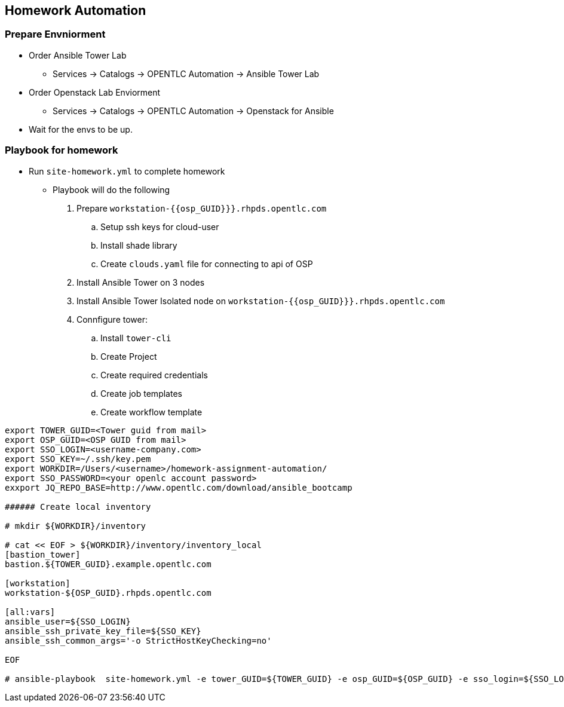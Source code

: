 == Homework Automation

=== Prepare Envniorment 

* Order Ansible Tower Lab 
** Services -> Catalogs -> OPENTLC Automation -> Ansible Tower Lab

* Order Openstack Lab Enviorment 
** Services -> Catalogs -> OPENTLC Automation -> Openstack for Ansible

* Wait for the envs to be up.

=== Playbook for homework

* Run `site-homework.yml` to complete homework

** Playbook will do the following

.  Prepare `workstation-{{osp_GUID}}}.rhpds.opentlc.com`
.. Setup ssh keys for cloud-user
.. Install shade library
.. Create `clouds.yaml` file for connecting to api of OSP
. Install Ansible Tower on 3 nodes
. Install Ansible Tower Isolated node on `workstation-{{osp_GUID}}}.rhpds.opentlc.com`
. Connfigure tower:
.. Install `tower-cli`
.. Create Project
.. Create required credentials
.. Create job templates
.. Create workflow template

[source,text]
----
export TOWER_GUID=<Tower guid from mail>
export OSP_GUID=<OSP GUID from mail>
export SSO_LOGIN=<username-company.com>
export SSO_KEY=~/.ssh/key.pem
export WORKDIR=/Users/<username>/homework-assignment-automation/
export SSO_PASSWORD=<your openlc account password>
exxport JQ_REPO_BASE=http://www.opentlc.com/download/ansible_bootcamp

###### Create local inventory

# mkdir ${WORKDIR}/inventory

# cat << EOF > ${WORKDIR}/inventory/inventory_local
[bastion_tower]
bastion.${TOWER_GUID}.example.opentlc.com 

[workstation]
workstation-${OSP_GUID}.rhpds.opentlc.com

[all:vars]
ansible_user=${SSO_LOGIN}
ansible_ssh_private_key_file=${SSO_KEY} 
ansible_ssh_common_args='-o StrictHostKeyChecking=no'

EOF

# ansible-playbook  site-homework.yml -e tower_GUID=${TOWER_GUID} -e osp_GUID=${OSP_GUID} -e sso_login=${SSO_LOGIN} -e path_to_sso_key=${SSO_KEY} -e workdir=${WORKDIR} -e param_repo_base=${JQ_REPO_BASE} -e sso_password=${SSO_PASSWORD} --ask-vault-pass
---- 